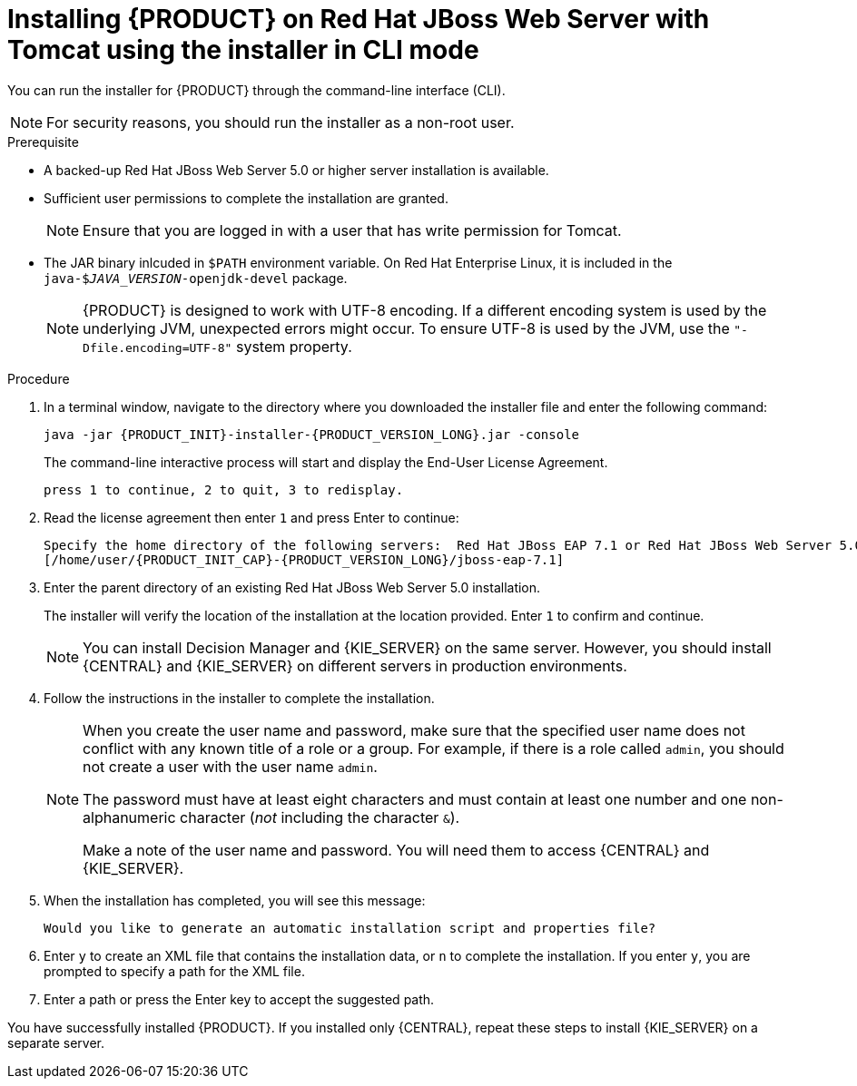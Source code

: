 [id='installer-jws-cli-proc']
= Installing {PRODUCT} on Red Hat JBoss Web Server with Tomcat using the installer in CLI mode

You can run the installer for {PRODUCT} through the command-line interface (CLI). 

[NOTE]
====
For security reasons, you should run the installer as a non-root user.
====

.Prerequisite
* A backed-up Red Hat JBoss Web Server 5.0 or higher server installation is available.
* Sufficient user permissions to complete the installation are granted.
+
[NOTE]
====
Ensure that you are logged in with a user that has write permission for Tomcat.
====
* The JAR binary inlcuded in `$PATH` environment variable. On Red Hat Enterprise Linux, it is included in the `java-$_JAVA_VERSION_-openjdk-devel` package.
+
[NOTE]
====
{PRODUCT} is designed to work with UTF-8 encoding. If a different encoding system is used by the underlying JVM, unexpected errors might occur. To ensure UTF-8 is used by the JVM, use the `"-Dfile.encoding=UTF-8"` system property.
====

.Procedure
. In a terminal window, navigate to the directory where you downloaded the installer file and enter the following command:
+
[source]
----
java -jar {PRODUCT_INIT}-installer-{PRODUCT_VERSION_LONG}.jar -console

----
+
The command-line interactive process will start and display the End-User License Agreement. 
+
[source]
----
press 1 to continue, 2 to quit, 3 to redisplay.
----
. Read the license agreement then enter `1` and press Enter to continue:
+
[source]
----
Specify the home directory of the following servers:  Red Hat JBoss EAP 7.1 or Red Hat JBoss Web Server 5.0
[/home/user/{PRODUCT_INIT_CAP}-{PRODUCT_VERSION_LONG}/jboss-eap-7.1]
----
+
. Enter the parent directory of an existing Red Hat JBoss Web Server 5.0 installation.
+
The installer will verify the location of the installation at the location provided. Enter `1` to confirm and continue.
+
[NOTE]
====
You can install Decision Manager and {KIE_SERVER} on the same server. However, you should install {CENTRAL} and {KIE_SERVER} on different servers in production environments.
====
. Follow the instructions in the installer to complete the installation.
+
[NOTE]
====
When you create the user name and password, make sure that the specified user name does not conflict with any known title of a role or a group. For example, if there is a role called `admin`, you should not create a user with the user name `admin`.

The password must have at least eight characters and must contain at least one number and one non-alphanumeric character (_not_ including the character `&`).

Make a note of the user name and password. You will need them to access {CENTRAL} and {KIE_SERVER}.
====

+
. When the installation has completed, you will see this message:
+
[source]
----
Would you like to generate an automatic installation script and properties file?
----
. Enter `y` to create an XML file that contains the installation data, or `n` to complete the installation. If you enter `y`, you are prompted to specify a path for the XML file. 
. Enter a path or press the Enter key to accept the suggested path.

You have successfully installed {PRODUCT}. If you installed only {CENTRAL}, repeat these steps to install {KIE_SERVER} on a separate server.